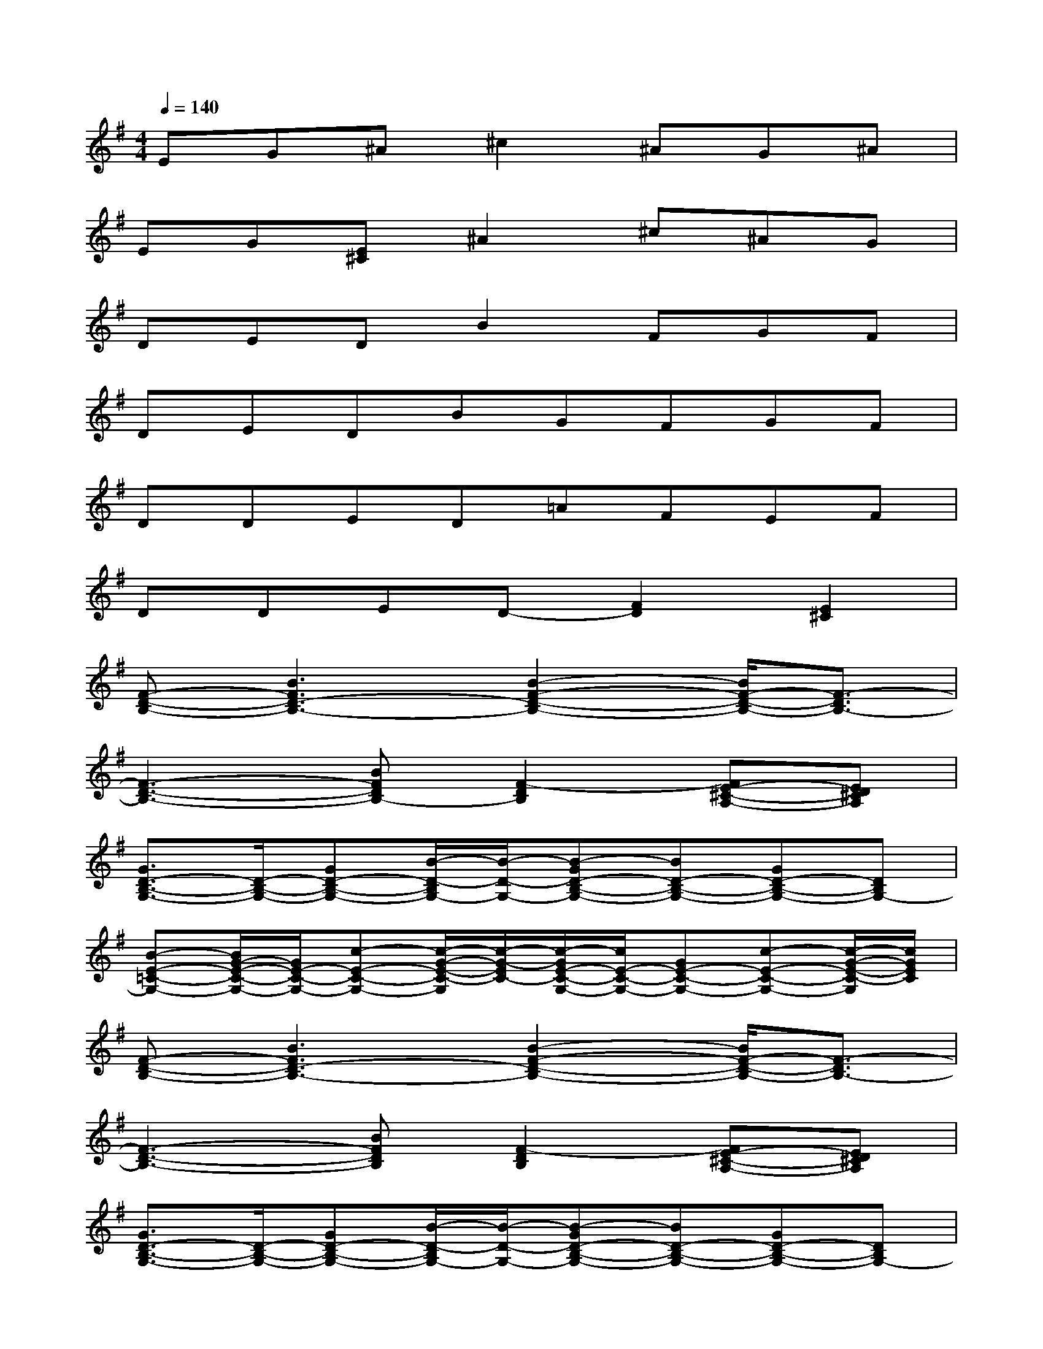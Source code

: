 X:1
T:
M:4/4
L:1/8
Q:1/4=140
K:G%1sharps
V:1
EG^A^c2^AG^A|
EG[E^C]^A2^c^AG|
DEDB2FGF|
DEDBGFGF|
DDED=AFEF|
DDED-[F2D2][E2^C2]|
[F-D-B,-][B3F3D3-B,3-][B2-F2-D2-B,2-][B/2F/2-D/2-B,/2-][F3/2-D3/2B,3/2-]|
[F3-D3-B,3-][BFDB,-][F2-D2B,2][FE-^C-A,-][ED^CA,]|
[G3/2D3/2-B,3/2-G,3/2-][D/2-B,/2-G,/2-][GD-B,-G,-][B/2-D/2-B,/2G,/2-][B/2-D/2-G,/2-][B-GD-B,-G,-][BD-B,-G,-][GD-B,-G,-][DB,G,-]|
[B-E-=C-G,-][B/2G/2-E/2-C/2-G,/2-][G/2E/2-C/2-G,/2-][c-E-C-G,-][c/2-G/2-E/2-C/2-G,/2][c/2-G/2-E/2C/2-][c/2-G/2E/2-C/2-G,/2-][c/2E/2-C/2-G,/2-][GE-C-G,-][c-E-C-G,-][c/2-G/2-E/2-C/2-G,/2][c/2G/2E/2C/2]|
[F-D-B,-][B3F3D3-B,3-][B2-F2-D2-B,2-][B/2F/2-D/2-B,/2-][F3/2-D3/2B,3/2-]|
[F3-D3-B,3-][BFDB,][F2-D2B,2][FE-^C-A,-][ED^CA,]|
[G3/2D3/2-B,3/2-G,3/2-][D/2-B,/2-G,/2-][GD-B,-G,-][B/2-D/2-B,/2G,/2-][B/2-D/2-G,/2-][B-GD-B,-G,-][BD-B,-G,-][GD-B,-G,-][DB,G,-]|
[B-E-=C-G,-][B/2G/2-E/2-C/2-G,/2-][G/2E/2-C/2-G,/2-][c-E-C-G,-][c3/2-G3/2E3/2-C3/2-G,3/2-][c/2E/2-C/2-G,/2-][GE-CG,][c-E][cG]|
D[D-A,-][E/2-D/2-A,/2][E/2D/2-]D-[ADA,-][FA,][ED-][FD-]|
D[D-A,][ED-][DA,-][AF-A,][F/2E/2-D/2-][E/2D/2-][D-A,-][EDA,]